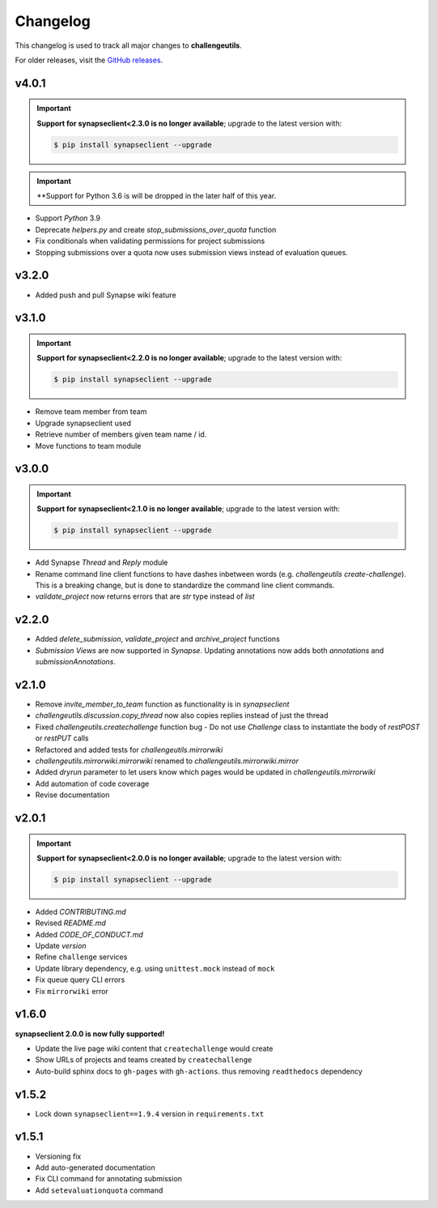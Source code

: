 *********
Changelog
*********

This changelog is used to track all major changes to **challengeutils**.

For older releases, visit the `GitHub releases`_.

.. _Github releases: https://github.com/Sage-Bionetworks/challengeutils/releases

v4.0.1
------
.. Important::
    **Support for synapseclient<2.3.0 is no longer available**; upgrade to the
    latest version with:

    .. code:: console

        $ pip install synapseclient --upgrade

.. Important::
    **Support for Python 3.6 is will be dropped in the later
    half of this year.

- Support `Python` 3.9
- Deprecate `helpers.py` and create `stop_submissions_over_quota` function
- Fix conditionals when validating permissions for project submissions
- Stopping submissions over a quota now uses submission views instead of evaluation queues.

v3.2.0
------

- Added push and pull Synapse wiki feature


v3.1.0
------
.. Important::
    **Support for synapseclient<2.2.0 is no longer available**; upgrade to the
    latest version with:

    .. code:: console

        $ pip install synapseclient --upgrade

- Remove team member from team
- Upgrade synapseclient used
- Retrieve number of members given team name / id.
- Move functions to team module


v3.0.0
------

.. Important::
    **Support for synapseclient<2.1.0 is no longer available**; upgrade to the
    latest version with:

    .. code:: console

        $ pip install synapseclient --upgrade

- Add Synapse `Thread` and `Reply` module
- Rename command line client functions to have dashes inbetween words (e.g. `challengeutils create-challenge`).  This is a breaking change, but is done to standardize the command line client commands.
- `validate_project` now returns errors that are `str` type instead of `list`


v2.2.0
------
- Added `delete_submission`, `validate_project` and `archive_project` functions
- `Submission Views` are now supported in `Synapse`.  Updating annotations now adds both `annotations` and `submissionAnnotations`.


v2.1.0
------
- Remove `invite_member_to_team` function as functionality is in `synapseclient`
- `challengeutils.discussion.copy_thread` now also copies replies instead of just the thread
- Fixed `challengeutils.createchallenge` function bug - Do not use `Challenge` class to instantiate the body of `restPOST` or `restPUT` calls
- Refactored and added tests for `challengeutils.mirrorwiki`
- `challengeutils.mirrorwiki.mirrorwiki` renamed to `challengeutils.mirrorwiki.mirror`
- Added `dryrun` parameter to let users know which pages would be updated in `challengeutils.mirrorwiki`
- Add automation of code coverage
- Revise documentation

v2.0.1
------
.. Important::
    **Support for synapseclient<2.0.0 is no longer available**; upgrade to the
    latest version with:

    .. code:: console

        $ pip install synapseclient --upgrade

- Added `CONTRIBUTING.md`
- Revised `README.md`
- Added `CODE_OF_CONDUCT.md`
- Update `version`
- Refine ``challenge`` services
- Update library dependency, e.g. using ``unittest.mock`` instead of ``mock``
- Fix queue query CLI errors
- Fix ``mirrorwiki`` error


v1.6.0
------

**synapseclient 2.0.0 is now fully supported!**

- Update the live page wiki content that ``createchallenge`` would create
- Show URLs of projects and teams created by ``createchallenge``
- Auto-build sphinx docs to ``gh-pages`` with ``gh-actions``. thus removing ``readthedocs`` dependency

v1.5.2
------

- Lock down ``synapseclient==1.9.4`` version in ``requirements.txt``

v1.5.1
------

- Versioning fix
- Add auto-generated documentation
- Fix CLI command for annotating submission
- Add ``setevaluationquota`` command
